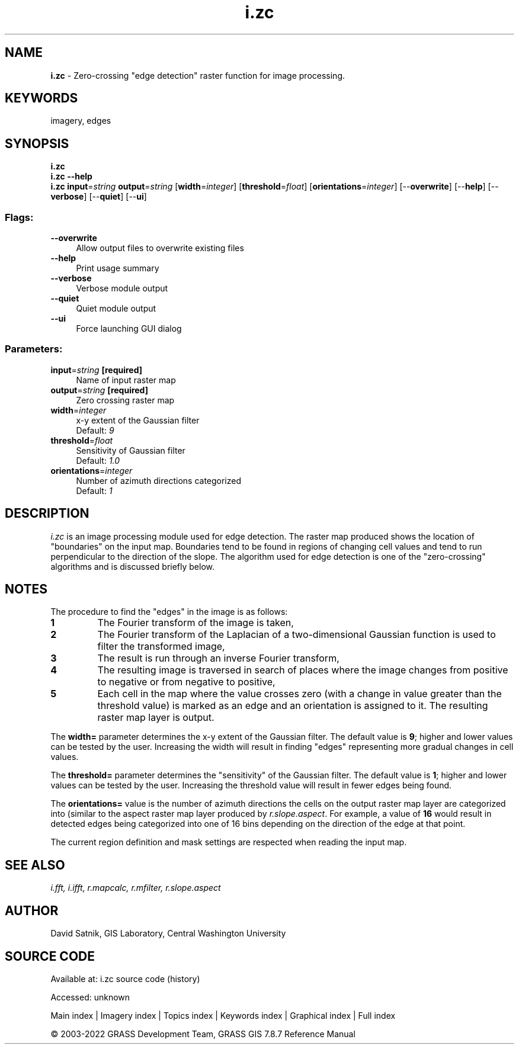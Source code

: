 .TH i.zc 1 "" "GRASS 7.8.7" "GRASS GIS User's Manual"
.SH NAME
\fI\fBi.zc\fR\fR  \- Zero\-crossing \(dqedge detection\(dq raster function for image processing.
.SH KEYWORDS
imagery, edges
.SH SYNOPSIS
\fBi.zc\fR
.br
\fBi.zc \-\-help\fR
.br
\fBi.zc\fR \fBinput\fR=\fIstring\fR \fBoutput\fR=\fIstring\fR  [\fBwidth\fR=\fIinteger\fR]   [\fBthreshold\fR=\fIfloat\fR]   [\fBorientations\fR=\fIinteger\fR]   [\-\-\fBoverwrite\fR]  [\-\-\fBhelp\fR]  [\-\-\fBverbose\fR]  [\-\-\fBquiet\fR]  [\-\-\fBui\fR]
.SS Flags:
.IP "\fB\-\-overwrite\fR" 4m
.br
Allow output files to overwrite existing files
.IP "\fB\-\-help\fR" 4m
.br
Print usage summary
.IP "\fB\-\-verbose\fR" 4m
.br
Verbose module output
.IP "\fB\-\-quiet\fR" 4m
.br
Quiet module output
.IP "\fB\-\-ui\fR" 4m
.br
Force launching GUI dialog
.SS Parameters:
.IP "\fBinput\fR=\fIstring\fR \fB[required]\fR" 4m
.br
Name of input raster map
.IP "\fBoutput\fR=\fIstring\fR \fB[required]\fR" 4m
.br
Zero crossing raster map
.IP "\fBwidth\fR=\fIinteger\fR" 4m
.br
x\-y extent of the Gaussian filter
.br
Default: \fI9\fR
.IP "\fBthreshold\fR=\fIfloat\fR" 4m
.br
Sensitivity of Gaussian filter
.br
Default: \fI1.0\fR
.IP "\fBorientations\fR=\fIinteger\fR" 4m
.br
Number of azimuth directions categorized
.br
Default: \fI1\fR
.SH DESCRIPTION
\fIi.zc\fR is an image processing module used for edge
detection.  The raster map produced shows the location of
\(dqboundaries\(dq on the input map.  Boundaries tend to be found
in regions of changing cell values and tend to run
perpendicular to the direction of the slope.  The algorithm
used for edge detection is one of the \(dqzero\-crossing\(dq
algorithms and is discussed briefly below.
.SH NOTES
The procedure to find the \(dqedges\(dq in the image is as follows:
.IP
.IP \fB1\fR
The Fourier transform of the image is taken,
.IP \fB2\fR
The Fourier transform of the Laplacian of a two\-dimensional
Gaussian function is used to filter the transformed image,
.IP \fB3\fR
The result is run through an inverse Fourier transform,
.IP \fB4\fR
The resulting image is traversed in search of places where the image
changes from positive to negative or from negative to positive,
.IP \fB5\fR
Each cell in the map where the value crosses zero
(with a change in value greater than the threshold value)
is marked as an edge and an orientation is assigned to it.
The resulting raster map layer is output.
.PP
The \fBwidth=\fR parameter determines the x\-y extent of the
Gaussian filter.  The default value is \fB9\fR; higher and lower
values can be tested by the user.  Increasing the width
will result in finding \(dqedges\(dq representing more gradual
changes in cell values.
.PP
The \fBthreshold=\fR parameter determines the \(dqsensitivity\(dq of the
Gaussian filter.  The default value is \fB1\fR;  higher and
lower values can be tested by the user.  Increasing the
threshold value will result in fewer edges being found.
.PP
The \fBorientations=\fR value is the number of azimuth directions the
cells on the output raster map layer are categorized into
(similar to the aspect raster map layer produced by
\fIr.slope.aspect\fR.
For example, a value of \fB16\fR would result in
detected edges being categorized into one of 16 bins
depending on the direction of the edge at that point.
.PP
The current region definition and mask settings are respected
when reading the input map.
.SH SEE ALSO
\fI
i.fft,
i.ifft,
r.mapcalc,
r.mfilter,
r.slope.aspect
\fR
.SH AUTHOR
David Satnik, GIS Laboratory,
Central Washington University
.SH SOURCE CODE
.PP
Available at:
i.zc source code
(history)
.PP
Accessed: unknown
.PP
Main index |
Imagery index |
Topics index |
Keywords index |
Graphical index |
Full index
.PP
© 2003\-2022
GRASS Development Team,
GRASS GIS 7.8.7 Reference Manual
